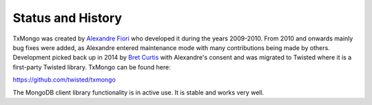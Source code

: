 Status and History
==================

TxMongo was created by `Alexandre Fiori <https://github.com/fiorix>`_ who developed it during the years 2009-2010.
From 2010 and onwards mainly bug fixes were added, as Alexandre entered maintenance mode with many contributions being made by others.
Development picked back up in 2014 by `Bret Curtis <https://github.com/psi29a>`_ with Alexandre's consent and was migrated to Twisted where it is a first-party Twisted library.
TxMongo can be found here:

`<https://github.com/twisted/txmongo>`_

The MongoDB client library functionality is in active use.
It is stable and works very well.
